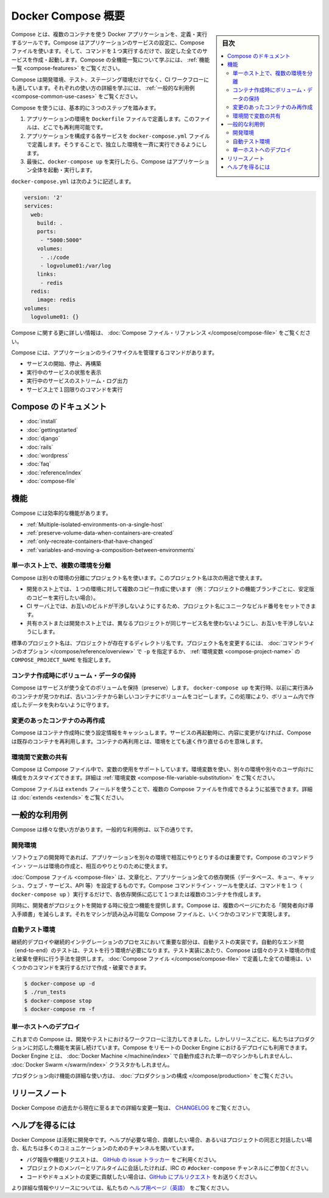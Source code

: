 .. -*- coding: utf-8 -*-
.. URL: https://docs.docker.com/compose/overview/
.. SOURCE: https://github.com/docker/compose/blob/master/docs/overview.md
   doc version: 1.11
      https://github.com/docker/compose/commits/master/docs/overview.md
.. check date: 2016/04/28
.. Commits on Mar 8, 2016 88a719b4b685be62a4bcc354a07f9ecd42e1282f
.. -------------------------------------------------------------------

.. Overview of Docker Compose

.. _overview-of-docker-compose:

=======================================
Docker Compose 概要
=======================================

.. sidebar:: 目次

   .. contents:: 
       :depth: 3
       :local:

.. Compose is a tool for defining and running multi-container Docker applications. With Compose, you use a Compose file to configure your application’s services. Then, using a single command, you create and start all the services from your configuration. To learn more about all the features of Compose see the list of features.

Compose とは、複数のコンテナを使う Docker アプリケーションを、定義・実行するツールです。Compose はアプリケーションのサービスの設定に、Compose ファイルを使います。そして、コマンドを１つ実行するだけで、設定した全てのサービスを作成・起動します。Compose の全機能一覧について学ぶには、 :ref:`機能一覧 <compose-features>` をご覧ください。

.. Compose is great for development, testing, and staging environments, as well as CI workflows. You can learn more about each case in Common Use Cases.

Compose は開発環境、テスト、ステージング環境だけでなく、CI ワークフローにも適しています。それぞれの使い方の詳細を学ぶには、 :ref:`一般的な利用例 <compose-common-use-cases>` をご覧ください。

.. Using Compose is basically a three-step process.

Compose を使うには、基本的に３つのステップを踏みます。

..    Define your app’s environment with a Dockerfile so it can be reproduced anywhere.
    Define the services that make up your app in docker-compose.yml so they can be run together in an isolated environment.
    Lastly, run docker-compose up and Compose will start and run your entire app.

1. アプリケーションの環境を ``Dockerfile`` ファイルで定義します。このファイルは、どこでも再利用可能です。
2. アプリケーションを構成する各サービスを ``docker-compose.yml`` ファイルで定義します。そうすることで、独立した環境を一斉に実行できるようにします。
3. 最後に、``docker-compose up`` を実行したら、Compose はアプリケーション全体を起動・実行します。

.. A docker-compose.yml looks like this:

``docker-compose.yml`` は次のように記述します。

.. code-block:: yaml

   version: '2'
   services:
     web:
       build: .
       ports:
        - "5000:5000"
       volumes:
        - .:/code
        - logvolume01:/var/log
       links:
        - redis
     redis:
       image: redis
   volumes:
     logvolume01: {}

.. For more information about the Compose file, see the Compose file reference

Compose に関する更に詳しい情報は、 :doc:`Compose ファイル・リファレンス </compose/compose-file>` をご覧ください。

.. Compose has commands for managing the whole lifecycle of your application:

Compose には、アプリケーションのライフサイクルを管理するコマンドがあります。

..    Start, stop and rebuild services
    View the status of running services
    Stream the log output of running services
    Run a one-off command on a service

* サービスの開始、停止、再構築
* 実行中のサービスの状態を表示
* 実行中のサービスのストリーム・ログ出力
* サービス上で１回限りのコマンドを実行

.. Compose documentation

Compose のドキュメント
==============================

* :doc:`install`
* :doc:`gettingstarted`
* :doc:`django`
* :doc:`rails`
* :doc:`wordpress`
* :doc:`faq`
* :doc:`reference/index`
* :doc:`compose-file`

.. Features

.. _compose-features:

機能
====================

.. The features of Compose that make it effective are:

Compose には効率的な機能があります。

..    Multiple isolated environments on a single host
    Preserve volume data when containers are created
    Only recreate containers that have changed
    Variables and moving a composition between environments

* :ref:`Multiple-isolated-environments-on-a-single-host`
* :ref:`preserve-volume-data-when-containers-are-created`
* :ref:`only-recreate-containers-that-have-changed`
* :ref:`variables-and-moving-a-composition-between-environments`

.. _Multiple-isolated-environments-on-a-single-host:

単一ホスト上で、複数の環境を分離
----------------------------------------

.. Compose uses a project name to isolate environments from each other. You can use this project name to:

Compose は別々の環境の分離にプロジェクト名を使います。このプロジェクト名は次の用途で使えます。

..    on a dev host, to create multiple copies of a single environment (ex: you want to run a stable copy for each feature branch of a project)
    on a CI server, to keep builds from interfering with each other, you can set the project name to a unique build number
    on a shared host or dev host, to prevent different projects which may use the same service names, from interfering with each other

* 開発ホスト上では、１つの環境に対して複数のコピー作成に使います（例：プロジェクトの機能ブランチごとに、安定版のコピーを実行したい場合）。
* CI サーバ上では、お互いのビルドが干渉しないようにするため、プロジェクト名にユニークなビルド番号をセットできます。
* 共有ホストまたは開発ホスト上では、異なるプロジェクトが同じサービス名を使わないようにし、お互いを干渉しないようにします。

.. The default project name is the basename of the project directory. You can set a custom project name by using the -p command line option or the COMPOSE_PROJECT_NAME environment variable.

標準のプロジェクト名は、プロジェクトが存在するディレクトリ名です。プロジェクト名を変更するには、 :doc:`コマンドラインのオプション </compose/reference/overview>` で ``-p`` を指定するか、 :ref:`環境変数 <compose-project-name>` の ``COMPOSE_PROJECT_NAME`` を指定します。

.. _preserve-volume-data-when-containers-are-created:

コンテナ作成時にボリューム・データの保持
------------------------------------------------------------

.. Compose preserves all volumes used by your services. When docker-compose up runs, if it finds any containers from previous runs, it copies the volumes from the old container to the new container. This process ensures that any data you’ve created in volumes isn’t lost.

Compose はサービスが使う全てのボリュームを保持（preserve）します。 ``docker-compose up`` を実行時、以前に実行済みのコンテナが見つかれば、古いコンテナから新しいコンテナにボリュームをコピーします。この処理により、ボリューム内で作成したデータを失わないように守ります。

.. _only-recreate-containers-that-have-changed:

変更のあったコンテナのみ再作成
------------------------------

.. Compose caches the configuration used to create a container. When you restart a service that has not changed, Compose re-uses the existing containers. Re-using containers means that you can make changes to your environment very quickly.

Compose はコンテナ作成時に使う設定情報をキャッシュします。サービスの再起動時に、内容に変更がなければ、Compose は既存のコンテナを再利用します。コンテナの再利用とは、環境をとても速く作り直せるのを意味します。

.. _variables-and-moving-a-composition-between-environments:

環境間で変数の共有
------------------------------

.. Compose supports variables in the Compose file. You can use these variables to customize your composition for different environments, or different users. See Variable substitution for more details.

Compose は Compose ファイル中で、変数の使用をサポートしています。環境変数を使い、別々の環境や別々のユーザ向けに構成をカスタマイズできます。詳細は :ref:`環境変数 <compose-file-variable-substitution>` をご覧ください。

.. You can extend a Compose file using the extends field or by creating multiple Compose files. See extends for more details.

Compose ファイルは ``extends`` フィールドを使うことで、複数の Compose ファイルを作成できるように拡張できます。詳細は :doc:`extends <extends>` をご覧ください。

.. Common Use Cases

.. _compose-common-use-cases:

一般的な利用例
====================

.. Compose can be used in many different ways. Some common use cases are outlined below.

Compose は様々な使い方があります。一般的な利用例は、以下の通りです。

.. Development environments

開発環境
--------------------

.. When you’re developing software, the ability to run an application in an isolated environment and interact with it is crucial. The Compose command line tool can be used to create the environment and interact with it.

ソフトウェアの開発時であれば、アプリケーションを別々の環境で相互にやりとりするのは重要です。Compose のコマンドライン・ツールは環境の作成と、相互のやりとりのために使えます。

.. The Compose file provides a way to document and configure all of the application’s service dependencies (databases, queues, caches, web service APIs, etc). Using the Compose command line tool you can create and start one or more containers for each dependency with a single command (docker-compose up).

:doc:`Compose ファイル <compose-file>` は、文章化と、アプリケーション全ての依存関係（データベース、キュー、キャッシュ、ウェブ・サービス、API 等）を設定するものです。Compose コマンドライン・ツールを使えば、コマンドを１つ（ ``docker-compose up`` ）実行するだけで、各依存関係に応じて１つまたは複数のコンテナを作成します。

.. Together, these features provide a convenient way for developers to get started on a project. Compose can reduce a multi-page “developer getting started guide” to a single machine readable Compose file and a few commands.

同時に、開発者がプロジェクトを開始する時に役立つ機能を提供します。Compose は、複数のページにわたる「開発者向け導入手順書」を減らします。それをマシンが読み込み可能な Compose ファイルと、いくつかのコマンドで実現します。

.. Automated testing environments

自動テスト環境
--------------------

.. An important part of any Continuous Deployment or Continuous Integration process is the automated test suite. Automated end-to-end testing requires an environment in which to run tests. Compose provides a convenient way to create and destroy isolated testing environments for your test suite. By defining the full environment in a Compose file you can create and destroy these environments in just a few commands:

継続的デプロイや継続的インテグレーションのプロセスにおいて重要な部分は、自動テストの実装です。自動的なエンド間（end-to-end）のテストは、テストを行う環境が必要になります。テスト実装にあたり、Compose は個々のテスト環境の作成と破棄を便利に行う手法を提供します。 :doc:`Compose ファイル </compose/compose-file>` で定義した全ての環境は、いくつかのコマンドを実行するだけで作成・破棄できます。

.. code-block:: bash

   $ docker-compose up -d
   $ ./run_tests
   $ docker-compose stop
   $ docker-compose rm -f

.. Single host deployment

単一ホストへのデプロイ
------------------------------

.. Compose has traditionally been focused on development and testing workflows, but with each release we’re making progress on more production-oriented features. You can use Compose to deploy to a remote Docker Engine. The Docker Engine may be a single instance provisioned with Docker Machine or an entire Docker Swarm cluster.

これまでの Compose は、開発やテストにおけるワークフローに注力してきました。しかしリリースごとに、私たちはプロダクションに対応した機能を実装し続けています。Compose をリモートの Docker Engine におけるデプロイにも利用できます。Docker Engine とは、 :doc:`Docker Machine </machine/index>` で自動作成された単一のマシンかもしれませんし、 :doc:`Docker Swarm </swarm/index>`  クラスタかもしれません。

.. For details on using production-oriented features, see compose in production in this documentation.

プロダクション向け機能の詳細な使い方は、 :doc:`プロダクションの構成 </compose/production>` をご覧ください。

.. Release Notes

リリースノート
====================

.. To see a detailed list of changes for past and current releases of Docker Compose, please refer to the CHANGELOG.

Docker Compose の過去から現在に至るまでの詳細な変更一覧は、 `CHANGELOG <https://github.com/docker/compose/blob/master/CHANGELOG.md>`_ をご覧ください。

.. Getting help

ヘルプを得るには
====================

.. Docker Compose is under active development. If you need help, would like to contribute, or simply want to talk about the project with like-minded individuals, we have a number of open channels for communication.

Docker Compose は活発に開発中です。ヘルプが必要な場合、貢献したい場合、あるいはプロジェクトの同志と対話したい場合、私たちは多くのコミュニケーションのためのチャンネルを開いています。

..     To report bugs or file feature requests: please use the issue tracker on Github.
..     To talk about the project with people in real time: please join the #docker-compose channel on freenode IRC.
..     To contribute code or documentation changes: please submit a pull request on Github.

* バグ報告や機能リクエストは、 `GitHub の issue トラッカー <https://github.com/docker/compose/issues>`_ をご利用ください。
* プロジェクトのメンバーとリアルタイムに会話したければ、IRC の ``#docker-compose`` チャンネルにご参加ください。
* コードやドキュメントの変更に貢献したい場合は、`GitHub にプルリクエスト <https://github.com/docker/compose/pulls>`_ をお送りください。

.. For more information and resources, please visit the Getting Help project page.

より詳細な情報やリソースについては、私たちの `ヘルプ用ページ（英語） <https://docs.docker.com/project/get-help/>`_ をご覧ください。

.. seealso:: 

   Overview of Docker Compose
      https://docs.docker.com/compose/overview/
